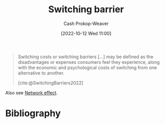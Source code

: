 :PROPERTIES:
:ID:       ffff7383-e701-4fca-ad82-4e1a0ac3d509
:ROAM_REFS: [cite:@SwitchingBarriers2022]
:ROAM_ALIASES: "Switching cost"
:LAST_MODIFIED: [2023-09-06 Wed 08:05]
:END:
#+title: Switching barrier
#+hugo_custom_front_matter: :slug "ffff7383-e701-4fca-ad82-4e1a0ac3d509"
#+author: Cash Prokop-Weaver
#+date: [2022-10-12 Wed 11:00]
#+filetags: :concept:

#+begin_quote
Switching costs or switching barriers [...] may be defined as the disadvantages or expenses consumers feel they experience, along with the economic and psychological costs of switching from one alternative to another.

[cite:@SwitchingBarriers2022]
#+end_quote

Also see [[id:877f3321-faac-463a-8619-787467251655][Network effect]].

* Flashcards :noexport:
** Definition :fc:
:PROPERTIES:
:CREATED: [2022-11-18 Fri 11:56]
:FC_CREATED: 2022-11-18T19:57:10Z
:FC_TYPE:  double
:ID:       bcd7b869-e21d-4838-beca-e4b2c15c15fb
:END:
:REVIEW_DATA:
| position | ease | box | interval | due                  |
|----------+------+-----+----------+----------------------|
| front    | 2.65 |   7 |   268.65 | 2024-02-16T11:44:49Z |
| back     | 2.05 |   8 |   295.86 | 2024-06-14T13:16:35Z |
:END:

[[id:ffff7383-e701-4fca-ad82-4e1a0ac3d509][Switching barrier]]

*** Back
Disadvantages or expenses incurred by changing from one alternative to another.
*** Source
[cite:@SwitchingBarriers2022]
* Bibliography
#+print_bibliography:
